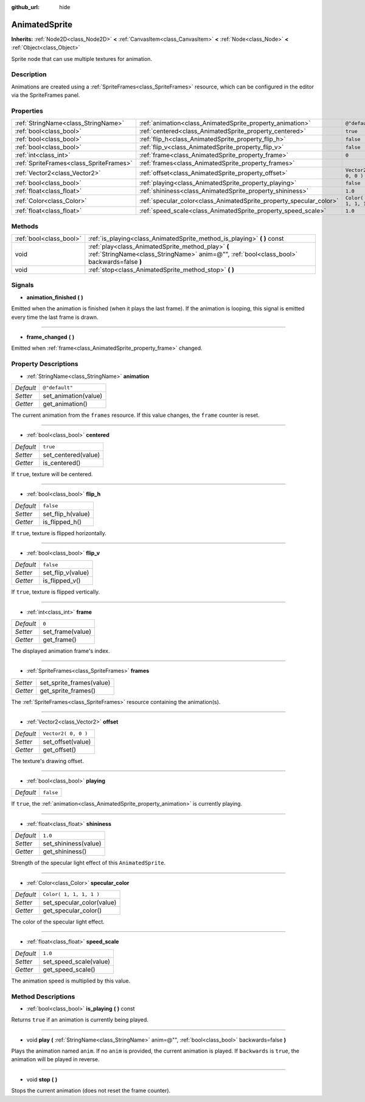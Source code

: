 :github_url: hide

.. Generated automatically by doc/tools/makerst.py in Godot's source tree.
.. DO NOT EDIT THIS FILE, but the AnimatedSprite.xml source instead.
.. The source is found in doc/classes or modules/<name>/doc_classes.

.. _class_AnimatedSprite:

AnimatedSprite
==============

**Inherits:** :ref:`Node2D<class_Node2D>` **<** :ref:`CanvasItem<class_CanvasItem>` **<** :ref:`Node<class_Node>` **<** :ref:`Object<class_Object>`

Sprite node that can use multiple textures for animation.

Description
-----------

Animations are created using a :ref:`SpriteFrames<class_SpriteFrames>` resource, which can be configured in the editor via the SpriteFrames panel.

Properties
----------

+-----------------------------------------+---------------------------------------------------------------------+-------------------------+
| :ref:`StringName<class_StringName>`     | :ref:`animation<class_AnimatedSprite_property_animation>`           | ``@"default"``          |
+-----------------------------------------+---------------------------------------------------------------------+-------------------------+
| :ref:`bool<class_bool>`                 | :ref:`centered<class_AnimatedSprite_property_centered>`             | ``true``                |
+-----------------------------------------+---------------------------------------------------------------------+-------------------------+
| :ref:`bool<class_bool>`                 | :ref:`flip_h<class_AnimatedSprite_property_flip_h>`                 | ``false``               |
+-----------------------------------------+---------------------------------------------------------------------+-------------------------+
| :ref:`bool<class_bool>`                 | :ref:`flip_v<class_AnimatedSprite_property_flip_v>`                 | ``false``               |
+-----------------------------------------+---------------------------------------------------------------------+-------------------------+
| :ref:`int<class_int>`                   | :ref:`frame<class_AnimatedSprite_property_frame>`                   | ``0``                   |
+-----------------------------------------+---------------------------------------------------------------------+-------------------------+
| :ref:`SpriteFrames<class_SpriteFrames>` | :ref:`frames<class_AnimatedSprite_property_frames>`                 |                         |
+-----------------------------------------+---------------------------------------------------------------------+-------------------------+
| :ref:`Vector2<class_Vector2>`           | :ref:`offset<class_AnimatedSprite_property_offset>`                 | ``Vector2( 0, 0 )``     |
+-----------------------------------------+---------------------------------------------------------------------+-------------------------+
| :ref:`bool<class_bool>`                 | :ref:`playing<class_AnimatedSprite_property_playing>`               | ``false``               |
+-----------------------------------------+---------------------------------------------------------------------+-------------------------+
| :ref:`float<class_float>`               | :ref:`shininess<class_AnimatedSprite_property_shininess>`           | ``1.0``                 |
+-----------------------------------------+---------------------------------------------------------------------+-------------------------+
| :ref:`Color<class_Color>`               | :ref:`specular_color<class_AnimatedSprite_property_specular_color>` | ``Color( 1, 1, 1, 1 )`` |
+-----------------------------------------+---------------------------------------------------------------------+-------------------------+
| :ref:`float<class_float>`               | :ref:`speed_scale<class_AnimatedSprite_property_speed_scale>`       | ``1.0``                 |
+-----------------------------------------+---------------------------------------------------------------------+-------------------------+

Methods
-------

+-------------------------+-------------------------------------------------------------------------------------------------------------------------------------------------+
| :ref:`bool<class_bool>` | :ref:`is_playing<class_AnimatedSprite_method_is_playing>` **(** **)** const                                                                     |
+-------------------------+-------------------------------------------------------------------------------------------------------------------------------------------------+
| void                    | :ref:`play<class_AnimatedSprite_method_play>` **(** :ref:`StringName<class_StringName>` anim=@"", :ref:`bool<class_bool>` backwards=false **)** |
+-------------------------+-------------------------------------------------------------------------------------------------------------------------------------------------+
| void                    | :ref:`stop<class_AnimatedSprite_method_stop>` **(** **)**                                                                                       |
+-------------------------+-------------------------------------------------------------------------------------------------------------------------------------------------+

Signals
-------

.. _class_AnimatedSprite_signal_animation_finished:

- **animation_finished** **(** **)**

Emitted when the animation is finished (when it plays the last frame). If the animation is looping, this signal is emitted every time the last frame is drawn.

----

.. _class_AnimatedSprite_signal_frame_changed:

- **frame_changed** **(** **)**

Emitted when :ref:`frame<class_AnimatedSprite_property_frame>` changed.

Property Descriptions
---------------------

.. _class_AnimatedSprite_property_animation:

- :ref:`StringName<class_StringName>` **animation**

+-----------+----------------------+
| *Default* | ``@"default"``       |
+-----------+----------------------+
| *Setter*  | set_animation(value) |
+-----------+----------------------+
| *Getter*  | get_animation()      |
+-----------+----------------------+

The current animation from the ``frames`` resource. If this value changes, the ``frame`` counter is reset.

----

.. _class_AnimatedSprite_property_centered:

- :ref:`bool<class_bool>` **centered**

+-----------+---------------------+
| *Default* | ``true``            |
+-----------+---------------------+
| *Setter*  | set_centered(value) |
+-----------+---------------------+
| *Getter*  | is_centered()       |
+-----------+---------------------+

If ``true``, texture will be centered.

----

.. _class_AnimatedSprite_property_flip_h:

- :ref:`bool<class_bool>` **flip_h**

+-----------+-------------------+
| *Default* | ``false``         |
+-----------+-------------------+
| *Setter*  | set_flip_h(value) |
+-----------+-------------------+
| *Getter*  | is_flipped_h()    |
+-----------+-------------------+

If ``true``, texture is flipped horizontally.

----

.. _class_AnimatedSprite_property_flip_v:

- :ref:`bool<class_bool>` **flip_v**

+-----------+-------------------+
| *Default* | ``false``         |
+-----------+-------------------+
| *Setter*  | set_flip_v(value) |
+-----------+-------------------+
| *Getter*  | is_flipped_v()    |
+-----------+-------------------+

If ``true``, texture is flipped vertically.

----

.. _class_AnimatedSprite_property_frame:

- :ref:`int<class_int>` **frame**

+-----------+------------------+
| *Default* | ``0``            |
+-----------+------------------+
| *Setter*  | set_frame(value) |
+-----------+------------------+
| *Getter*  | get_frame()      |
+-----------+------------------+

The displayed animation frame's index.

----

.. _class_AnimatedSprite_property_frames:

- :ref:`SpriteFrames<class_SpriteFrames>` **frames**

+----------+--------------------------+
| *Setter* | set_sprite_frames(value) |
+----------+--------------------------+
| *Getter* | get_sprite_frames()      |
+----------+--------------------------+

The :ref:`SpriteFrames<class_SpriteFrames>` resource containing the animation(s).

----

.. _class_AnimatedSprite_property_offset:

- :ref:`Vector2<class_Vector2>` **offset**

+-----------+---------------------+
| *Default* | ``Vector2( 0, 0 )`` |
+-----------+---------------------+
| *Setter*  | set_offset(value)   |
+-----------+---------------------+
| *Getter*  | get_offset()        |
+-----------+---------------------+

The texture's drawing offset.

----

.. _class_AnimatedSprite_property_playing:

- :ref:`bool<class_bool>` **playing**

+-----------+-----------+
| *Default* | ``false`` |
+-----------+-----------+

If ``true``, the :ref:`animation<class_AnimatedSprite_property_animation>` is currently playing.

----

.. _class_AnimatedSprite_property_shininess:

- :ref:`float<class_float>` **shininess**

+-----------+----------------------+
| *Default* | ``1.0``              |
+-----------+----------------------+
| *Setter*  | set_shininess(value) |
+-----------+----------------------+
| *Getter*  | get_shininess()      |
+-----------+----------------------+

Strength of the specular light effect of this ``AnimatedSprite``.

----

.. _class_AnimatedSprite_property_specular_color:

- :ref:`Color<class_Color>` **specular_color**

+-----------+---------------------------+
| *Default* | ``Color( 1, 1, 1, 1 )``   |
+-----------+---------------------------+
| *Setter*  | set_specular_color(value) |
+-----------+---------------------------+
| *Getter*  | get_specular_color()      |
+-----------+---------------------------+

The color of the specular light effect.

----

.. _class_AnimatedSprite_property_speed_scale:

- :ref:`float<class_float>` **speed_scale**

+-----------+------------------------+
| *Default* | ``1.0``                |
+-----------+------------------------+
| *Setter*  | set_speed_scale(value) |
+-----------+------------------------+
| *Getter*  | get_speed_scale()      |
+-----------+------------------------+

The animation speed is multiplied by this value.

Method Descriptions
-------------------

.. _class_AnimatedSprite_method_is_playing:

- :ref:`bool<class_bool>` **is_playing** **(** **)** const

Returns ``true`` if an animation is currently being played.

----

.. _class_AnimatedSprite_method_play:

- void **play** **(** :ref:`StringName<class_StringName>` anim=@"", :ref:`bool<class_bool>` backwards=false **)**

Plays the animation named ``anim``. If no ``anim`` is provided, the current animation is played. If ``backwards`` is ``true``, the animation will be played in reverse.

----

.. _class_AnimatedSprite_method_stop:

- void **stop** **(** **)**

Stops the current animation (does not reset the frame counter).

